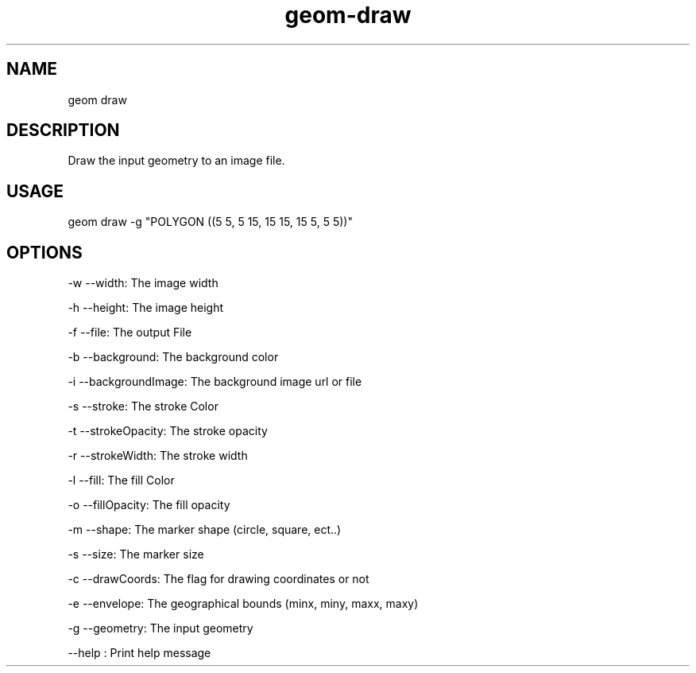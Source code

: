 .TH "geom-draw" "1" "4 May 2012" "version 0.1"
.SH NAME
geom draw
.SH DESCRIPTION
Draw the input geometry to an image file.
.SH USAGE
geom draw -g "POLYGON ((5 5, 5 15, 15 15, 15 5, 5 5))"
.SH OPTIONS
-w --width: The image width
.PP
-h --height: The image height
.PP
-f --file: The output File
.PP
-b --background: The background color
.PP
-i --backgroundImage: The background image url or file
.PP
-s --stroke: The stroke Color
.PP
-t --strokeOpacity: The stroke opacity
.PP
-r --strokeWidth: The stroke width
.PP
-l --fill: The fill Color
.PP
-o --fillOpacity: The fill opacity
.PP
-m --shape: The marker shape (circle, square, ect..)
.PP
-s --size: The marker size
.PP
-c --drawCoords: The flag for drawing coordinates or not
.PP
-e --envelope: The geographical bounds (minx, miny, maxx, maxy)
.PP
-g --geometry: The input geometry
.PP
--help : Print help message
.PP
